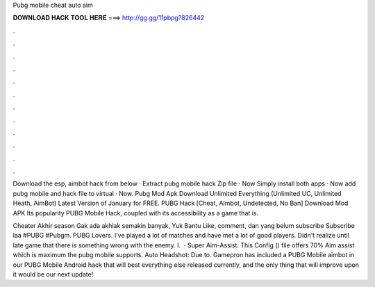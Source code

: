 Pubg mobile cheat auto aim



𝐃𝐎𝐖𝐍𝐋𝐎𝐀𝐃 𝐇𝐀𝐂𝐊 𝐓𝐎𝐎𝐋 𝐇𝐄𝐑𝐄 ===> http://gg.gg/11pbpg?826442



.



.



.



.



.



.



.



.



.



.



.



.

Download the esp, aimbot hack from below · Extract pubg mobile hack Zip file · Now Simply install both apps · Now add pubg mobile and hack file to virtual · Now. Pubg Mod Apk Download Unlimited Everything (Unlimited UC, Unlimited Heath, AimBot) Latest Version of January for FREE. PUBG Hack [Cheat, AImbot, Undetected, No Ban] Download Mod APK Its popularity PUBG Mobile Hack, coupled with its accessibility as a game that is.

Cheater Akhir season Gak ada akhlak semakin banyak, Yuk Bantu Like, comment, dan yang belum subscribe Subscribe laa #PUBG #Pubgm. PUBG Lovers. I've played a lot of matches and have met a lot of good players. Didn't realize until late game that there is something wrong with the enemy. I.  · Super Aim-Assist: This Config () file offers 70% Aim assist which is maximum the pubg mobile supports. Auto Headshot: Due to. Gamepron has included a PUBG Mobile aimbot in our PUBG Mobile Android hack that will best everything else released currently, and the only thing that will improve upon it would be our next update!
